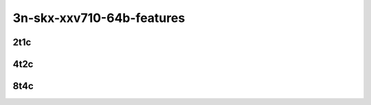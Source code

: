 3n-skx-xxv710-64b-features
--------------------------

2t1c
````

.. raw:: html

    <a name="xxv710-64b-2t1c-features"></a>
    <center>
    Links to builds:
    <a href="https://nexus.fd.io/content/repositories/fd.io.master.ubuntu.xenial.main/io/fd/vpp/vpp/" target="_blank">vpp-ref</a>,
    <a href="https://jenkins.fd.io/view/csit/job/csit-vpp-perf-mrr-daily-master-3n-skx" target="_blank">csit-ref</a>
    <iframe width="1100" height="800" frameborder="0" scrolling="no" src="../_static/vpp/cpta-l2-feature-2t1c-xxv710-3n-skx.html"></iframe>
    <p><br></p>
    </center>

4t2c
````

.. raw:: html

    <a name="xxv710-64b-4t2c-features"></a>
    <center>
    Links to builds:
    <a href="https://nexus.fd.io/content/repositories/fd.io.master.ubuntu.xenial.main/io/fd/vpp/vpp/" target="_blank">vpp-ref</a>,
    <a href="https://jenkins.fd.io/view/csit/job/csit-vpp-perf-mrr-daily-master-3n-skx" target="_blank">csit-ref</a>
    <iframe width="1100" height="800" frameborder="0" scrolling="no" src="../_static/vpp/cpta-l2-feature-4t2c-xxv710-3n-skx.html"></iframe>
    <p><br></p>
    </center>

8t4c
````

.. raw:: html

    <a name="xxv710-64b-8t4c-features"></a>
    <center>
    Links to builds:
    <a href="https://nexus.fd.io/content/repositories/fd.io.master.ubuntu.xenial.main/io/fd/vpp/vpp/" target="_blank">vpp-ref</a>,
    <a href="https://jenkins.fd.io/view/csit/job/csit-vpp-perf-mrr-daily-master-3n-skx" target="_blank">csit-ref</a>
    <iframe width="1100" height="800" frameborder="0" scrolling="no" src="../_static/vpp/cpta-l2-feature-8t4c-xxv710-3n-skx.html"></iframe>
    <p><br></p>
    </center>
